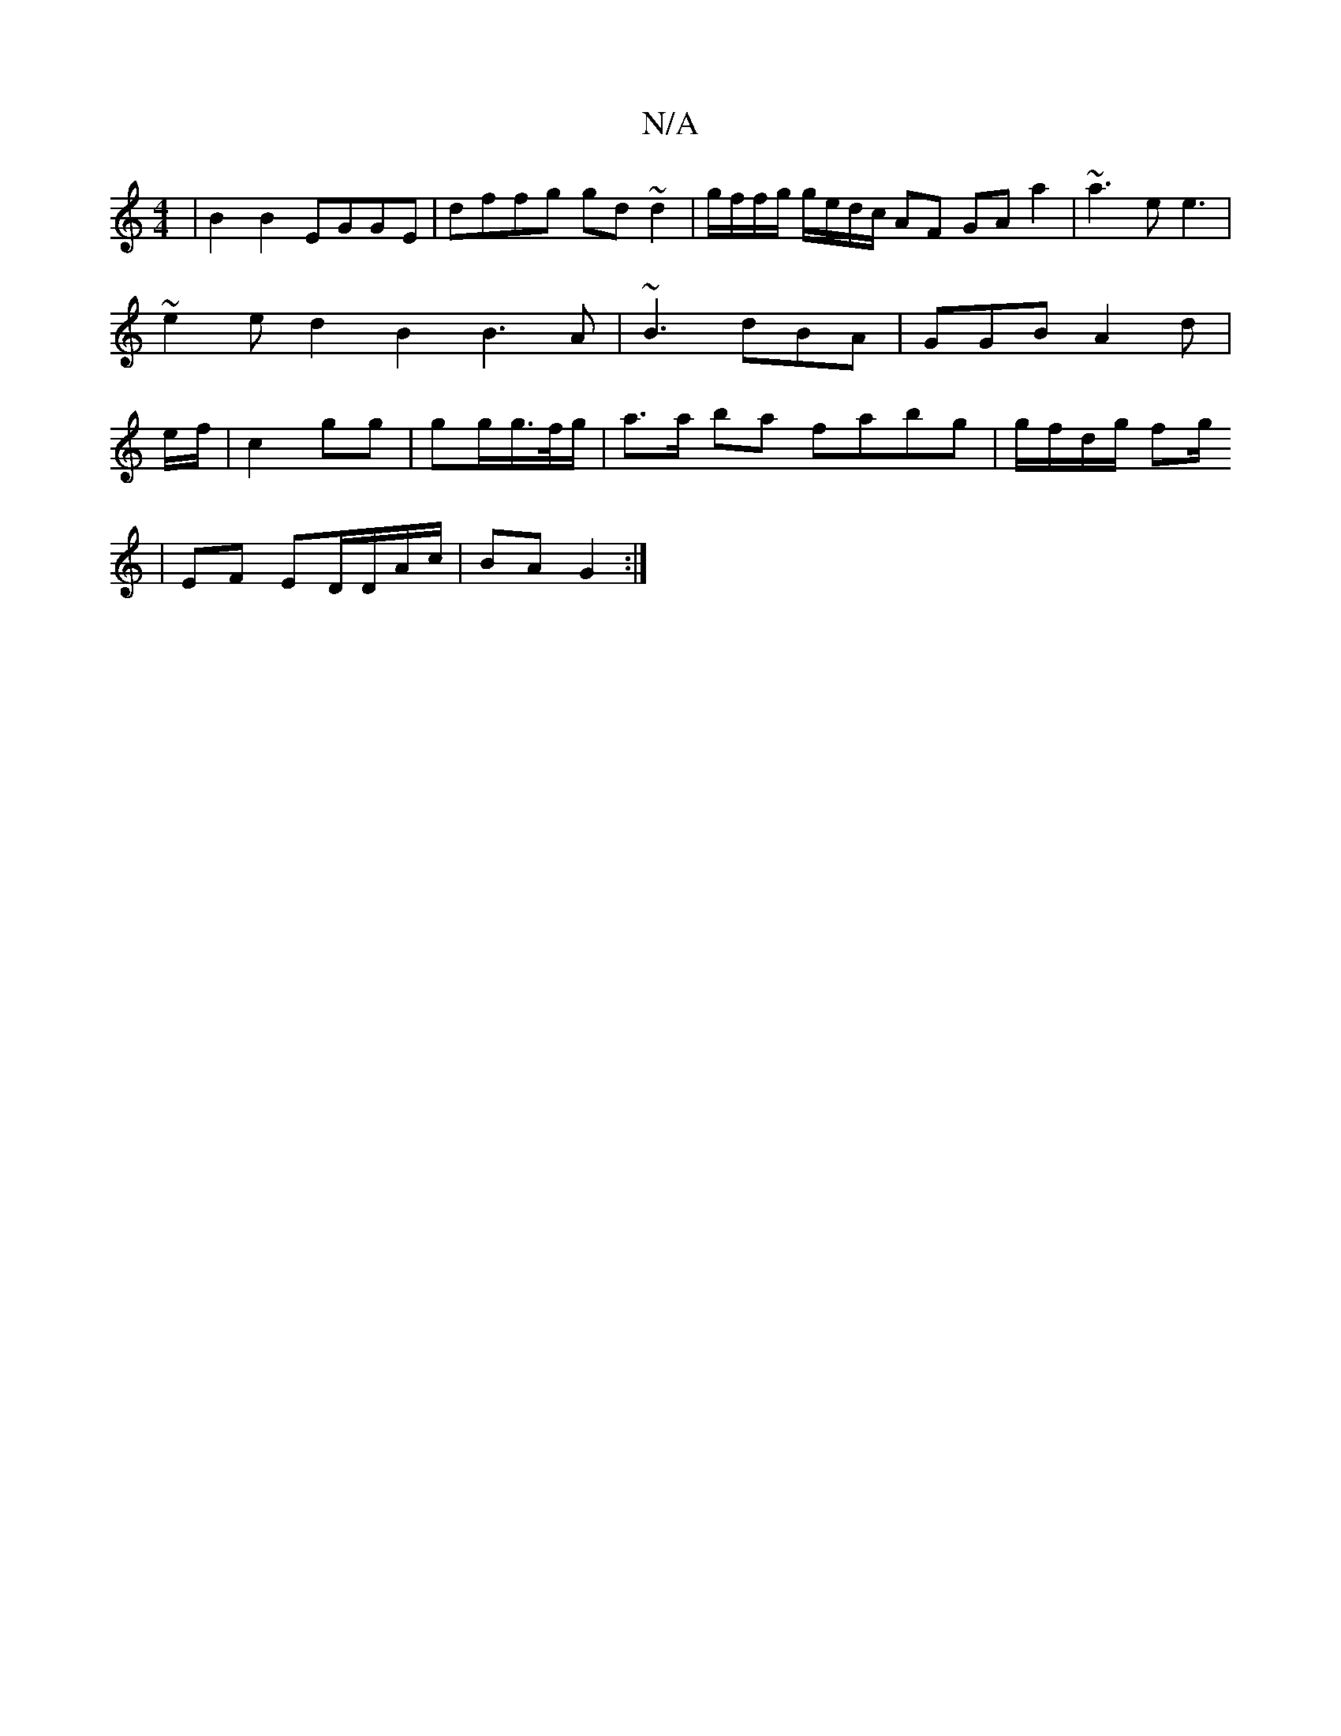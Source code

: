 X:1
T:N/A
M:4/4
R:N/A
K:Cmajor
/2 | B2 B2 EGGE|dffg gd~d2 | g/f/f/g/ g/e/d/c/ AF GA a2|~a3 ee3 | ~e2e d2 B2 B3A|~B3 dBA|GGB A2 d|e/2f/2|c2 gg |gg/g/>f/2g/2 | a>a ba fabg|g/f/d/g/ fg/2
|
EF ED/D/A/c/ | BA G2 :|

|:edB A2E|z2G E2 |]
